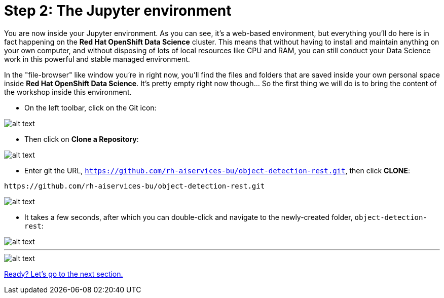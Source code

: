:doctype: book
:nav_order: 2

= Step 2: The Jupyter environment

You are now inside your Jupyter environment. As you can see, it's a web-based environment, but everything you'll do here is in fact happening on the *Red Hat OpenShift Data Science* cluster. This means that without having to install and maintain anything on your own computer, and without disposing of lots of local resources like CPU and RAM, you can still conduct your Data Science work in this powerful and stable managed environment.

In the "file-browser" like window you're in right now, you'll find the files and folders that are saved inside your own personal space inside *Red Hat OpenShift Data Science*. It's pretty empty right now though... So the first thing we will do is to bring the content of the workshop inside this environment.

* On the left toolbar, click on the Git icon:

image::git_icon.png[alt text]

* Then click on *Clone a Repository*:

image::clone_repo.png[alt text]

* Enter git the URL, `https://github.com/rh-aiservices-bu/object-detection-rest.git`, then click *CLONE*:

[.lines_space]
[.console-input]
[source,text]
----
https://github.com/rh-aiservices-bu/object-detection-rest.git
----

image::clone_start.png[alt text]

* It takes a few seconds, after which you can double-click and navigate to the newly-created folder, `object-detection-rest`:

image::lp_folder_click.png[alt text]

'''

image::lp_folder.png[alt text]

xref:03-notebooks.adoc[Ready? Let's go to the next section.]


